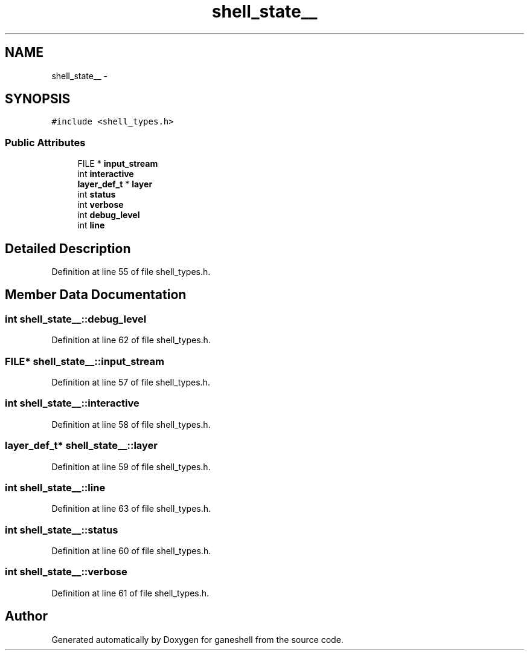 .TH "shell_state__" 3 "15 Sep 2010" "Version 0.1" "ganeshell" \" -*- nroff -*-
.ad l
.nh
.SH NAME
shell_state__ \- 
.SH SYNOPSIS
.br
.PP
.PP
\fC#include <shell_types.h>\fP
.SS "Public Attributes"

.in +1c
.ti -1c
.RI "FILE * \fBinput_stream\fP"
.br
.ti -1c
.RI "int \fBinteractive\fP"
.br
.ti -1c
.RI "\fBlayer_def_t\fP * \fBlayer\fP"
.br
.ti -1c
.RI "int \fBstatus\fP"
.br
.ti -1c
.RI "int \fBverbose\fP"
.br
.ti -1c
.RI "int \fBdebug_level\fP"
.br
.ti -1c
.RI "int \fBline\fP"
.br
.in -1c
.SH "Detailed Description"
.PP 
Definition at line 55 of file shell_types.h.
.SH "Member Data Documentation"
.PP 
.SS "int \fBshell_state__::debug_level\fP"
.PP
Definition at line 62 of file shell_types.h.
.SS "FILE* \fBshell_state__::input_stream\fP"
.PP
Definition at line 57 of file shell_types.h.
.SS "int \fBshell_state__::interactive\fP"
.PP
Definition at line 58 of file shell_types.h.
.SS "\fBlayer_def_t\fP* \fBshell_state__::layer\fP"
.PP
Definition at line 59 of file shell_types.h.
.SS "int \fBshell_state__::line\fP"
.PP
Definition at line 63 of file shell_types.h.
.SS "int \fBshell_state__::status\fP"
.PP
Definition at line 60 of file shell_types.h.
.SS "int \fBshell_state__::verbose\fP"
.PP
Definition at line 61 of file shell_types.h.

.SH "Author"
.PP 
Generated automatically by Doxygen for ganeshell from the source code.
